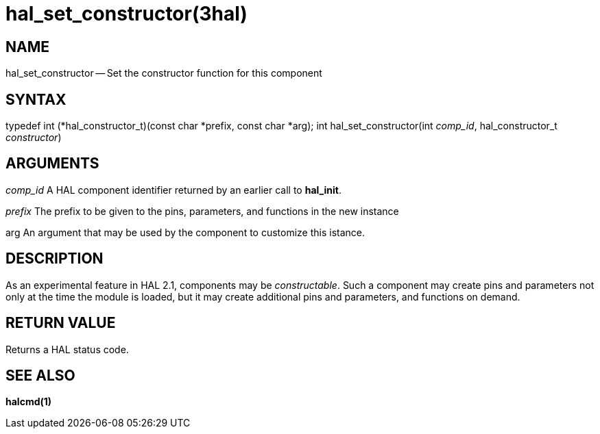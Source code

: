 = hal_set_constructor(3hal)
:manmanual: HAL Components
:mansource: ../man/man3/hal_set_constructor.3hal.asciidoc
:man version : 


== NAME

hal_set_constructor -- Set the constructor function for this component



== SYNTAX
typedef int (*hal_constructor_t)(const char *prefix, const char *arg);
int hal_set_constructor(int __comp_id__, hal_constructor_t __constructor__)



== ARGUMENTS
__comp_id__
A HAL component identifier returned by an earlier call to **hal_init**.

__prefix__
The prefix to be given to the pins, parameters, and functions in the new
instance

arg
An argument that may be used by the component to customize this istance.



== DESCRIPTION
As an experimental feature in HAL 2.1, components may be __constructable__.
Such a component may create pins and parameters not only at the time the module
is loaded, but it may create additional pins and parameters, and functions on
demand.



== RETURN VALUE
Returns a HAL status code.



== SEE ALSO
**halcmd(1)**
